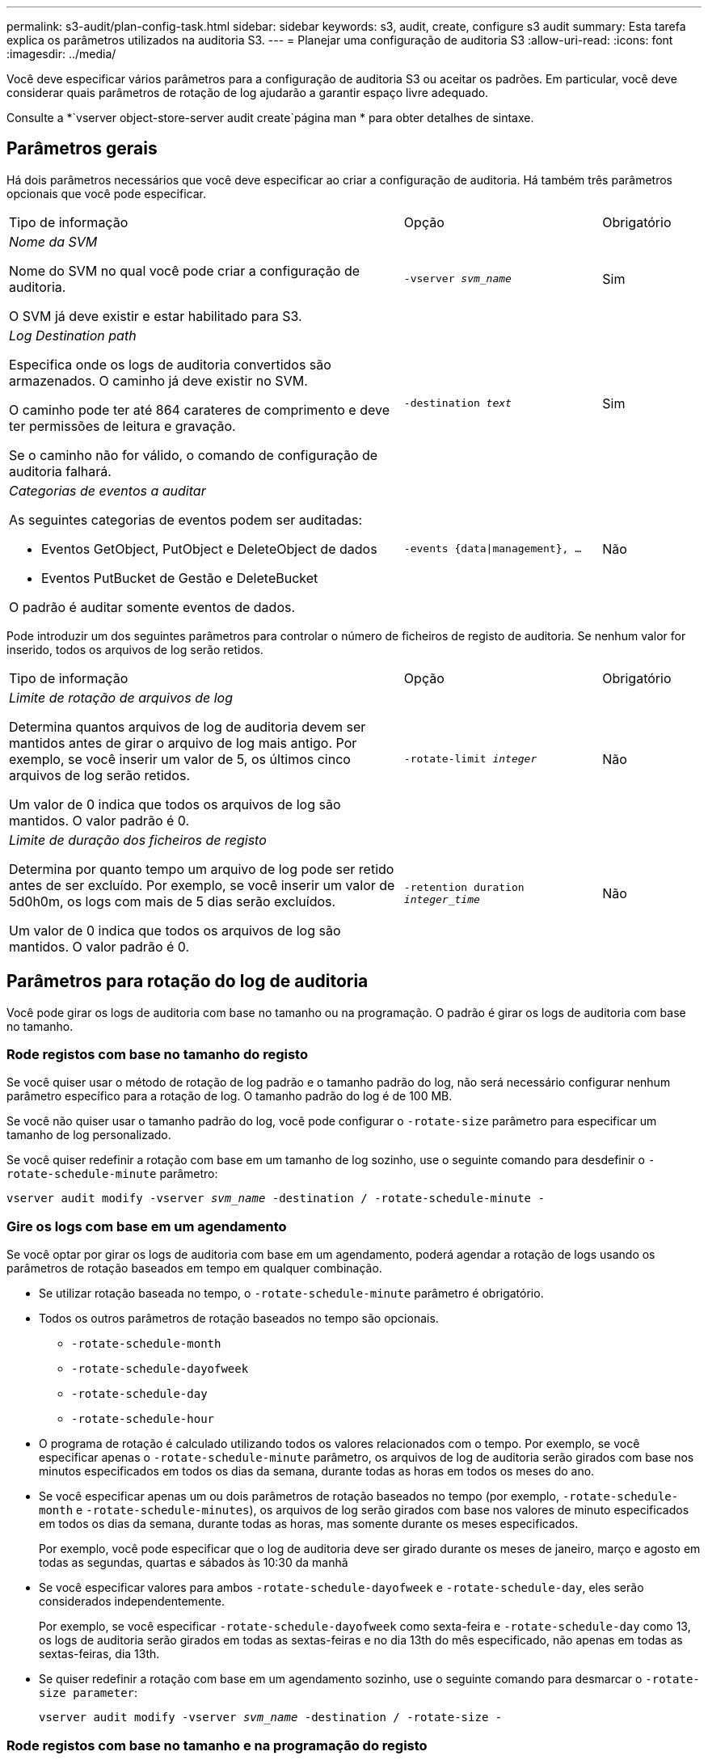 ---
permalink: s3-audit/plan-config-task.html 
sidebar: sidebar 
keywords: s3, audit, create, configure s3 audit 
summary: Esta tarefa explica os parâmetros utilizados na auditoria S3. 
---
= Planejar uma configuração de auditoria S3
:allow-uri-read: 
:icons: font
:imagesdir: ../media/


[role="lead"]
Você deve especificar vários parâmetros para a configuração de auditoria S3 ou aceitar os padrões. Em particular, você deve considerar quais parâmetros de rotação de log ajudarão a garantir espaço livre adequado.

Consulte a *`vserver object-store-server audit create`página man * para obter detalhes de sintaxe.



== Parâmetros gerais

Há dois parâmetros necessários que você deve especificar ao criar a configuração de auditoria. Há também três parâmetros opcionais que você pode especificar.

[cols="4,2,1"]
|===


| Tipo de informação | Opção | Obrigatório 


 a| 
_Nome da SVM_

Nome do SVM no qual você pode criar a configuração de auditoria.

O SVM já deve existir e estar habilitado para S3.
 a| 
`-vserver _svm_name_`
 a| 
Sim



 a| 
_Log Destination path_

Especifica onde os logs de auditoria convertidos são armazenados. O caminho já deve existir no SVM.

O caminho pode ter até 864 carateres de comprimento e deve ter permissões de leitura e gravação.

Se o caminho não for válido, o comando de configuração de auditoria falhará.
 a| 
`-destination _text_`
 a| 
Sim



 a| 
_Categorias de eventos a auditar_

As seguintes categorias de eventos podem ser auditadas:

* Eventos GetObject, PutObject e DeleteObject de dados
* Eventos PutBucket de Gestão e DeleteBucket


O padrão é auditar somente eventos de dados.
 a| 
`-events {data{vbar}management}, ...`
 a| 
Não

|===
Pode introduzir um dos seguintes parâmetros para controlar o número de ficheiros de registo de auditoria. Se nenhum valor for inserido, todos os arquivos de log serão retidos.

[cols="4,2,1"]
|===


| Tipo de informação | Opção | Obrigatório 


 a| 
_Limite de rotação de arquivos de log_

Determina quantos arquivos de log de auditoria devem ser mantidos antes de girar o arquivo de log mais antigo. Por exemplo, se você inserir um valor de 5, os últimos cinco arquivos de log serão retidos.

Um valor de 0 indica que todos os arquivos de log são mantidos. O valor padrão é 0.
 a| 
`-rotate-limit _integer_`
 a| 
Não



 a| 
_Limite de duração dos ficheiros de registo_

Determina por quanto tempo um arquivo de log pode ser retido antes de ser excluído. Por exemplo, se você inserir um valor de 5d0h0m, os logs com mais de 5 dias serão excluídos.

Um valor de 0 indica que todos os arquivos de log são mantidos. O valor padrão é 0.
 a| 
`-retention duration _integer_time_`
 a| 
Não

|===


== Parâmetros para rotação do log de auditoria

Você pode girar os logs de auditoria com base no tamanho ou na programação. O padrão é girar os logs de auditoria com base no tamanho.



=== Rode registos com base no tamanho do registo

Se você quiser usar o método de rotação de log padrão e o tamanho padrão do log, não será necessário configurar nenhum parâmetro específico para a rotação de log. O tamanho padrão do log é de 100 MB.

Se você não quiser usar o tamanho padrão do log, você pode configurar o `-rotate-size` parâmetro para especificar um tamanho de log personalizado.

Se você quiser redefinir a rotação com base em um tamanho de log sozinho, use o seguinte comando para desdefinir o `-rotate-schedule-minute` parâmetro:

`vserver audit modify -vserver _svm_name_ -destination / -rotate-schedule-minute -`



=== Gire os logs com base em um agendamento

Se você optar por girar os logs de auditoria com base em um agendamento, poderá agendar a rotação de logs usando os parâmetros de rotação baseados em tempo em qualquer combinação.

* Se utilizar rotação baseada no tempo, o `-rotate-schedule-minute` parâmetro é obrigatório.
* Todos os outros parâmetros de rotação baseados no tempo são opcionais.
+
** `-rotate-schedule-month`
** `-rotate-schedule-dayofweek`
** `-rotate-schedule-day`
** `-rotate-schedule-hour`


* O programa de rotação é calculado utilizando todos os valores relacionados com o tempo. Por exemplo, se você especificar apenas o `-rotate-schedule-minute` parâmetro, os arquivos de log de auditoria serão girados com base nos minutos especificados em todos os dias da semana, durante todas as horas em todos os meses do ano.
* Se você especificar apenas um ou dois parâmetros de rotação baseados no tempo (por exemplo, `-rotate-schedule-month` e `-rotate-schedule-minutes`), os arquivos de log serão girados com base nos valores de minuto especificados em todos os dias da semana, durante todas as horas, mas somente durante os meses especificados.
+
Por exemplo, você pode especificar que o log de auditoria deve ser girado durante os meses de janeiro, março e agosto em todas as segundas, quartas e sábados às 10:30 da manhã

* Se você especificar valores para ambos `-rotate-schedule-dayofweek` e `-rotate-schedule-day`, eles serão considerados independentemente.
+
Por exemplo, se você especificar `-rotate-schedule-dayofweek` como sexta-feira e `-rotate-schedule-day` como 13, os logs de auditoria serão girados em todas as sextas-feiras e no dia 13th do mês especificado, não apenas em todas as sextas-feiras, dia 13th.

* Se quiser redefinir a rotação com base em um agendamento sozinho, use o seguinte comando para desmarcar o `-rotate-size parameter`:
+
`vserver audit modify -vserver _svm_name_ -destination / -rotate-size -`





=== Rode registos com base no tamanho e na programação do registo

Você pode optar por girar os arquivos de log com base no tamanho do log e em uma programação, definindo o parâmetro -Rotate-size e os parâmetros de rotação baseados no tempo em qualquer combinação. Por exemplo: Se `-rotate-size` estiver definido para 10 MB e `-rotate-schedule-minute` estiver definido para 15, os arquivos de log rodam quando o tamanho do arquivo de log atinge 10 MB ou nos 15th minutos de cada hora (o que ocorrer primeiro).
